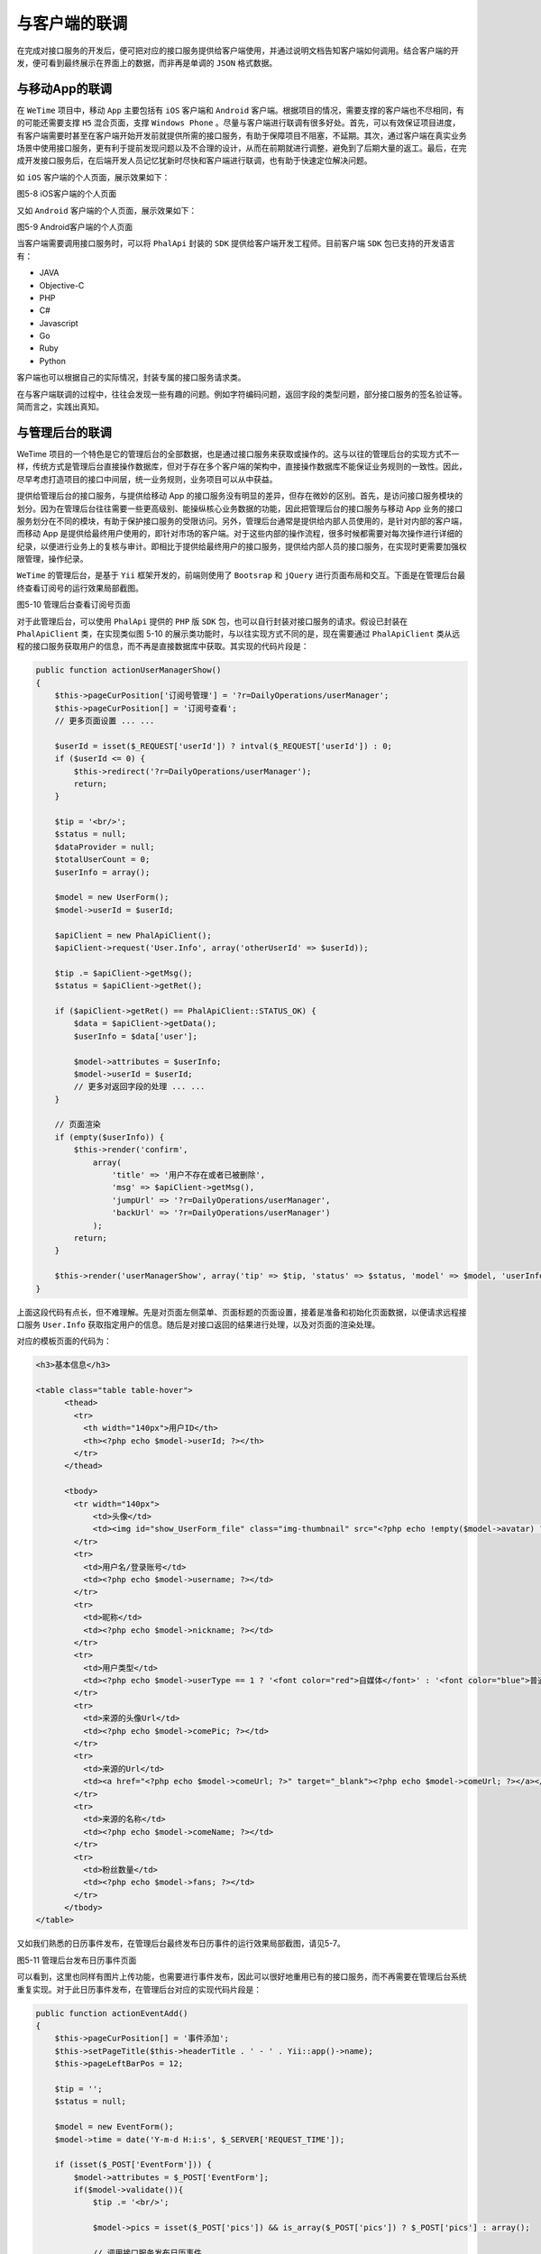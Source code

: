 *******
与客户端的联调
*******
在完成对接口服务的开发后，便可把对应的接口服务提供给客户端使用，并通过说明文档告知客户端如何调用。结合客户端的开发，便可看到最终展示在界面上的数据，而非再是单调的 ``JSON`` 格式数据。


与移动App的联调
==============
在 ``WeTime`` 项目中，移动 ``App`` 主要包括有 ``iOS`` 客户端和 ``Android`` 客户端。根据项目的情况，需要支撑的客户端也不尽相同，有的可能还需要支撑 ``H5`` 混合页面，支撑 ``Windows Phone`` 。尽量与客户端进行联调有很多好处。首先，可以有效保证项目进度，有客户端需要时甚至在客户端开始开发前就提供所需的接口服务，有助于保障项目不阻塞，不延期。其次，通过客户端在真实业务场景中使用接口服务，更有利于提前发现问题以及不合理的设计，从而在前期就进行调整，避免到了后期大量的返工。最后，在完成开发接口服务后，在后端开发人员记忆犹新时尽快和客户端进行联调，也有助于快速定位解决问题。

如 ``iOS`` 客户端的个人页面，展示效果如下：

.. image:: ./images/ch-5-ios-user-center.jpg

图5-8 iOS客户端的个人页面

又如 ``Android`` 客户端的个人页面，展示效果如下：

.. image:: ./images/ch-5-android-user-center.png

图5-9 Android客户端的个人页面

当客户端需要调用接口服务时，可以将 ``PhalApi`` 封装的 ``SDK`` 提供给客户端开发工程师。目前客户端 ``SDK`` 包已支持的开发语言有：

- JAVA
- Objective-C
- PHP
- C#
- Javascript
- Go
- Ruby
- Python

客户端也可以根据自己的实际情况，封装专属的接口服务请求类。

在与客户端联调的过程中，往往会发现一些有趣的问题。例如字符编码问题，返回字段的类型问题，部分接口服务的签名验证等。简而言之，实践出真知。

与管理后台的联调
===============
WeTime 项目的一个特色是它的管理后台的全部数据，也是通过接口服务来获取或操作的。这与以往的管理后台的实现方式不一样，传统方式是管理后台直接操作数据库，但对于存在多个客户端的架构中，直接操作数据库不能保证业务规则的一致性。因此，尽早考虑打造项目的接口中间层，统一业务规则，业务项目可以从中获益。

提供给管理后台的接口服务，与提供给移动 App 的接口服务没有明显的差异，但存在微妙的区别。首先，是访问接口服务模块的划分。因为在管理后台往往需要一些更高级别、能操纵核心业务数据的功能，因此把管理后台的接口服务与移动 App 业务的接口服务划分在不同的模块，有助于保护接口服务的受限访问。另外，管理后台通常是提供给内部人员使用的，是针对内部的客户端，而移动 App 是提供给最终用户使用的，即针对市场的客户端。对于这些内部的操作流程，很多时候都需要对每次操作进行详细的纪录，以便进行业务上的复核与审计。即相比于提供给最终用户的接口服务，提供给内部人员的接口服务，在实现时更需要加强权限管理，操作纪录。

``WeTime`` 的管理后台，是基于 ``Yii`` 框架开发的，前端则使用了 ``Bootsrap`` 和 ``jQuery`` 进行页面布局和交互。下面是在管理后台最终查看订阅号的运行效果局部截图。

.. image:: ./images/ch-5-manager-user.jpg

图5-10 管理后台查看订阅号页面

对于此管理后台，可以使用 ``PhalApi`` 提供的 ``PHP`` 版 ``SDK`` 包，也可以自行封装对接口服务的请求。假设已封装在 ``PhalApiClient`` 类，在实现类似图 5-10 的展示类功能时，与以往实现方式不同的是，现在需要通过 ``PhalApiClient`` 类从远程的接口服务获取用户的信息，而不再是直接数据库中获取。其实现的代码片段是：

.. code-block:: php

    public function actionUserManagerShow()
    {
        $this->pageCurPosition['订阅号管理'] = '?r=DailyOperations/userManager';
        $this->pageCurPosition[] = '订阅号查看';
        // 更多页面设置 ... ...

        $userId = isset($_REQUEST['userId']) ? intval($_REQUEST['userId']) : 0;
        if ($userId <= 0) {
            $this->redirect('?r=DailyOperations/userManager');
            return;
        }

        $tip = '<br/>';
        $status = null;
        $dataProvider = null;
        $totalUserCount = 0;
        $userInfo = array();

        $model = new UserForm();
        $model->userId = $userId;

        $apiClient = new PhalApiClient();
        $apiClient->request('User.Info', array('otherUserId' => $userId));

        $tip .= $apiClient->getMsg();
        $status = $apiClient->getRet();

        if ($apiClient->getRet() == PhalApiClient::STATUS_OK) {
            $data = $apiClient->getData();
            $userInfo = $data['user'];

            $model->attributes = $userInfo;
            $model->userId = $userId;
            // 更多对返回字段的处理 ... ...
        }

        // 页面渲染
        if (empty($userInfo)) {
            $this->render('confirm',
                array(
                    'title' => '用户不存在或者已被删除',
                    'msg' => $apiClient->getMsg(),
                    'jumpUrl' => '?r=DailyOperations/userManager',
                    'backUrl' => '?r=DailyOperations/userManager')
                );
            return;
        }

        $this->render('userManagerShow', array('tip' => $tip, 'status' => $status, 'model' => $model, 'userInfo' => $userInfo));
    }

上面这段代码有点长，但不难理解。先是对页面左侧菜单、页面标题的页面设置，接着是准备和初始化页面数据，以便请求远程接口服务 ``User.Info`` 获取指定用户的信息。随后是对接口返回的结果进行处理，以及对页面的渲染处理。

对应的模板页面的代码为：

.. code-block:: html

	<h3>基本信息</h3>

	<table class="table table-hover">
	      <thead>
	        <tr>
	          <th width="140px">用户ID</th>
	          <th><?php echo $model->userId; ?></th>
	        </tr>
	      </thead>

	      <tbody>
	        <tr width="140px">
	            <td>头像</td>
	            <td><img id="show_UserForm_file" class="img-thumbnail" src="<?php echo !empty($model->avatar) ? $model->avatar : '/images/WeTim_Logo_128.png'; ?>" style="width:100px;"></td>
	        </tr>
	        <tr>
	          <td>用户名/登录账号</td>
	          <td><?php echo $model->username; ?></td>
	        </tr>
	        <tr>
	          <td>昵称</td>
	          <td><?php echo $model->nickname; ?></td>
	        </tr>
	        <tr>
	          <td>用户类型</td>
	          <td><?php echo $model->userType == 1 ? '<font color="red">自媒体</font>' : '<font color="blue">普通用户</font>'; ?></td>
	        </tr>
	        <tr>
	          <td>来源的头像Url</td>
	          <td><?php echo $model->comePic; ?></td>
	        </tr>
	        <tr>
	          <td>来源的Url</td>
	          <td><a href="<?php echo $model->comeUrl; ?>" target="_blank"><?php echo $model->comeUrl; ?></a></td>
	        </tr>
	        <tr>
	          <td>来源的名称</td>
	          <td><?php echo $model->comeName; ?></td>
	        </tr>
	        <tr>
	          <td>粉丝数量</td>
	          <td><?php echo $model->fans; ?></td>
	        </tr>
	      </tbody>
	</table>

又如我们熟悉的日历事件发布，在管理后台最终发布日历事件的运行效果局部截图，请见5-7。

.. image:: ./images/ch-5-manager-event-post.jpg

图5-11 管理后台发布日历事件页面

可以看到，这里也同样有图片上传功能，也需要进行事件发布，因此可以很好地重用已有的接口服务，而不再需要在管理后台系统重复实现。对于此日历事件发布，在管理后台对应的实现代码片段是：

.. code-block:: php

    public function actionEventAdd()
    {
        $this->pageCurPosition[] = '事件添加';
        $this->setPageTitle($this->headerTitle . ' - ' . Yii::app()->name);
        $this->pageLeftBarPos = 12;

        $tip = '';
        $status = null;

        $model = new EventForm();
        $model->time = date('Y-m-d H:i:s', $_SERVER['REQUEST_TIME']);

        if (isset($_POST['EventForm'])) {
            $model->attributes = $_POST['EventForm'];
            if($model->validate()){
                $tip .= '<br/>';

                $model->pics = isset($_POST['pics']) && is_array($_POST['pics']) ? $_POST['pics'] : array();

                // 调用接口服务发布日历事件
                $apiClient = PhalApiClient::getInstance();
                $apiClient->request('Event.Post', $model->toArray());

                if ($apiClient->getRet() == PhalApiClient::STATUS_OK) {
                    $apiData = $apiClient->getData();
                    if ($apiData['code'] == 0) {
                        $tip .= sprintf('已经为用户：<strong>%s</strong>，成功添加事件：<strong>%s</strong>', $model->userId, $model->title);
                        $status = PhalApiClient::STATUS_OK;
                    } else {
                        $tip .= sprintf('<font color="red">添加失败，code = %s </font>', $apiData['code']);
                    $status = PhalApiClient::STATUS_WRONG;
                    }
                } else {
                    $tip .= sprintf('<font color="red">添加失败，错误信息：%s </font>', $apiClient->getMsg());
                    $status = PhalApiClient::STATUS_ERROR;
                }
            }
        }

        $this->render('eventAdd', array('tip' => $tip, 'status' => $status, 'model' => $model));
    }

上面的代码，实现的功能主要是，对页面进行设置，收集表单数据并调用远程的日历事件发布 ``Event.Post`` 接口服务，最后处理返回的结果并渲染页面。

管理后台的查看订阅号页面调用的是查询类接口服务，而发布日历事件则调用了命令类的接口服务。虽然通过接口服务可以更有效地维护业务规则的一致性，但对于需要分页的情况，则没有直接操作数据库那样方便。但也正如人们常说编程是一门艺术，也是一项需要综合权衡的工程。任何一种架构设计，都会有其优点和缺点。在实际项目开发过程中，需要作为开发人员的我们仔细评估，采用最适合当前项目的解决方案。例如在这里，相比于维护业务规则的一致性，损失了直接操作数据库的便利性，我觉得，从长远的角度上考虑，是值得的。
